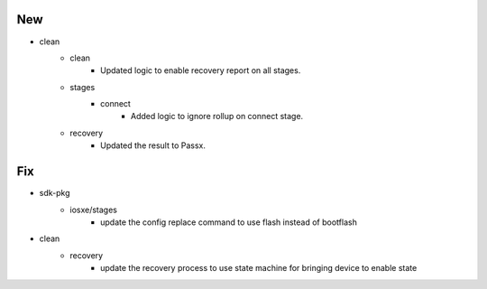 --------------------------------------------------------------------------------
                                      New                                       
--------------------------------------------------------------------------------

* clean
    * clean
        * Updated logic to enable recovery report on all stages.
    * stages
        * connect
            * Added logic to ignore rollup on connect stage.
    * recovery
        * Updated the result to Passx.


--------------------------------------------------------------------------------
                                      Fix                                       
--------------------------------------------------------------------------------

* sdk-pkg
    * iosxe/stages
        * update the config replace command to use flash instead of bootflash

* clean
    * recovery
        * update the recovery process to use state machine for bringing device to enable state


